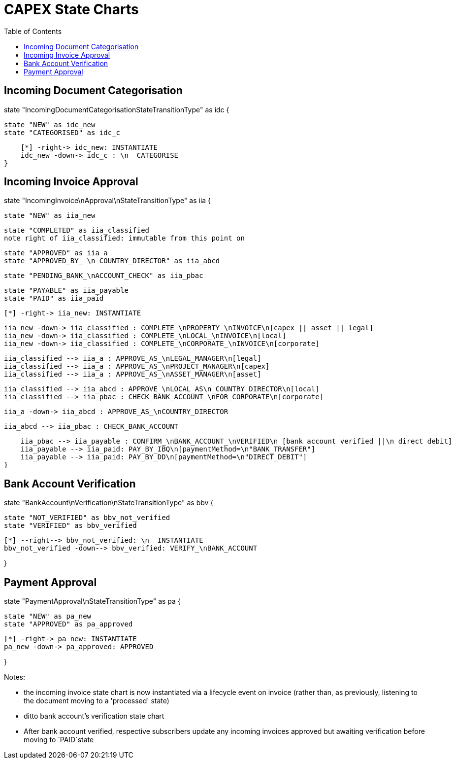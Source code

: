 = CAPEX State Charts
:Notice: (c) 2017 Eurocommercial Properties Ltd.  Licensed under the Apache License, Version 2.0 (the "License"); you may not use this file except in compliance with the License. You may obtain a copy of the License at. http://www.apache.org/licenses/LICENSE-2.0 . Unless required by applicable law or agreed to in writing, software distributed under the License is distributed on an "AS IS" BASIS, WITHOUT WARRANTIES OR  CONDITIONS OF ANY KIND, either express or implied. See the License for the specific language governing permissions and limitations under the License.
:toc: right
:_basedir: ./



== Incoming Document Categorisation

[plantuml,document-categorisation-state-chart,png]
--
state "IncomingDocumentCategorisationStateTransitionType" as idc {

    state "NEW" as idc_new
    state "CATEGORISED" as idc_c

    [*] -right-> idc_new: INSTANTIATE
    idc_new -down-> idc_c : \n  CATEGORISE
}
--

== Incoming Invoice Approval

[plantuml,incoming-invoice-approval-state-chart,png]
--
state "IncomingInvoice\nApproval\nStateTransitionType" as iia {

    state "NEW" as iia_new

    state "COMPLETED" as iia_classified
    note right of iia_classified: immutable from this point on

    state "APPROVED" as iia_a
    state "APPROVED_BY_ \n COUNTRY_DIRECTOR" as iia_abcd
    
    state "PENDING_BANK_\nACCOUNT_CHECK" as iia_pbac

    state "PAYABLE" as iia_payable
    state "PAID" as iia_paid

    [*] -right-> iia_new: INSTANTIATE

    iia_new -down-> iia_classified : COMPLETE_\nPROPERTY_\nINVOICE\n[capex || asset || legal]
    iia_new -down-> iia_classified : COMPLETE_\nLOCAL_\nINVOICE\n[local]
    iia_new -down-> iia_classified : COMPLETE_\nCORPORATE_\nINVOICE\n[corporate]

    iia_classified --> iia_a : APPROVE_AS_\nLEGAL_MANAGER\n[legal]
    iia_classified --> iia_a : APPROVE_AS_\nPROJECT_MANAGER\n[capex]
    iia_classified --> iia_a : APPROVE_AS_\nASSET_MANAGER\n[asset]

    iia_classified --> iia_abcd : APPROVE_\nLOCAL_AS\n_COUNTRY_DIRECTOR\n[local]
    iia_classified --> iia_pbac : CHECK_BANK_ACCOUNT_\nFOR_CORPORATE\n[corporate]
    
    iia_a -down-> iia_abcd : APPROVE_AS_\nCOUNTRY_DIRECTOR
    
    iia_abcd --> iia_pbac : CHECK_BANK_ACCOUNT

    iia_pbac --> iia_payable : CONFIRM_\nBANK_ACCOUNT_\nVERIFIED\n [bank account verified ||\n direct debit]
    iia_payable --> iia_paid: PAY_BY_IBQ\n[paymentMethod=\n"BANK_TRANSFER"]
    iia_payable --> iia_paid: PAY_BY_DD\n[paymentMethod=\n"DIRECT_DEBIT"]
}
--

== Bank Account Verification

[plantuml,bank-account-verification-state-chart,png]
--
state "BankAccount\nVerification\nStateTransitionType" as bbv {

    state "NOT_VERIFIED" as bbv_not_verified
    state "VERIFIED" as bbv_verified

    [*] --right--> bbv_not_verified: \n  INSTANTIATE
    bbv_not_verified -down--> bbv_verified: VERIFY_\nBANK_ACCOUNT

}
--


== Payment Approval

[plantuml,payment-approval-state-chart,png]
--
state "PaymentApproval\nStateTransitionType" as pa {

    state "NEW" as pa_new
    state "APPROVED" as pa_approved

    [*] -right-> pa_new: INSTANTIATE
    pa_new -down-> pa_approved: APPROVED

}
--

Notes:

* the incoming invoice state chart is now instantiated via a lifecycle event on invoice (rather than, as previously, listening to the document moving to a 'processed' state)

* ditto bank account's verification state chart

* After bank account verified, respective subscribers update any incoming invoices approved but awaiting verification before moving to `PAID`state

